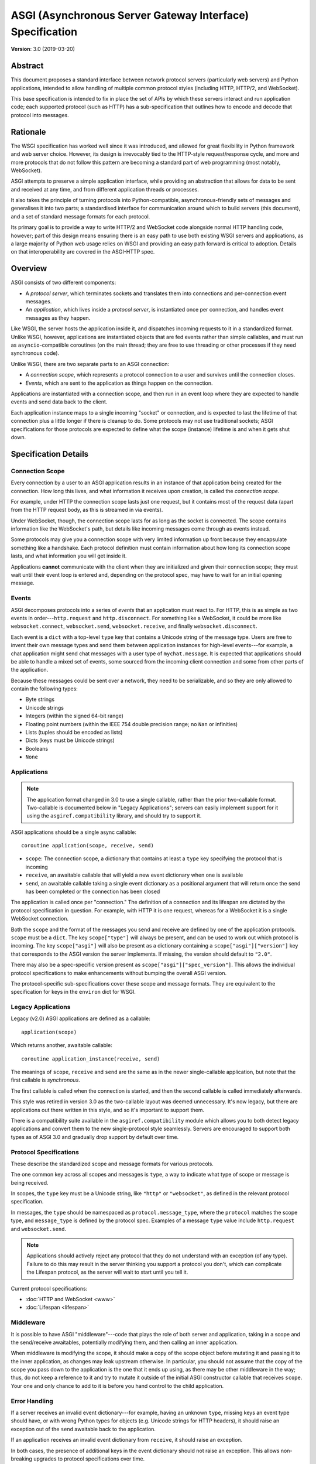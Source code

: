 ==========================================================
ASGI (Asynchronous Server Gateway Interface) Specification
==========================================================

**Version**: 3.0 (2019-03-20)

Abstract
========

This document proposes a standard interface between network protocol
servers (particularly web servers) and Python applications, intended
to allow handling of multiple common protocol styles (including HTTP, HTTP/2,
and WebSocket).

This base specification is intended to fix in place the set of APIs by which
these servers interact and run application code;
each supported protocol (such as HTTP) has a sub-specification that outlines
how to encode and decode that protocol into messages.


Rationale
=========

The WSGI specification has worked well since it was introduced, and
allowed for great flexibility in Python framework and web server choice.
However, its design is irrevocably tied to the HTTP-style
request/response cycle, and more and more protocols that do not follow this
pattern are becoming a standard part of web programming (most notably,
WebSocket).

ASGI attempts to preserve a simple application interface, while providing an
abstraction that allows for data to be sent and received at any time, and from
different application threads or processes.

It also takes the principle of turning protocols into Python-compatible,
asynchronous-friendly sets of messages and generalises it into two parts;
a standardised interface for communication around which to build servers (this
document), and a set of standard message formats for each protocol.

Its primary goal is to provide a way to write HTTP/2 and WebSocket code
alongside normal HTTP handling code, however; part of this design means
ensuring there is an easy path to use both existing WSGI servers and
applications, as a large majority of Python web usage relies on WSGI and
providing an easy path forward is critical to adoption. Details on that
interoperability are covered in the ASGI-HTTP spec.


Overview
========

ASGI consists of two different components:

- A *protocol server*, which terminates sockets and translates them into
  connections and per-connection event messages.

- An *application*, which lives inside a *protocol server*, is instantiated
  once per connection, and handles event messages as they happen.

Like WSGI, the server hosts the application inside it, and dispatches incoming
requests to it in a standardized format. Unlike WSGI, however, applications
are instantiated objects that are fed events rather than simple callables,
and must run as ``asyncio``-compatible coroutines (on the main thread;
they are free to use threading or other processes if they need synchronous code).

Unlike WSGI, there are two separate parts to an ASGI connection:

- A *connection scope*, which represents a protocol connection to a user and
  survives until the connection closes.

- *Events*, which are sent to the application as things happen on the
  connection.

Applications are instantiated with a connection scope, and then run in an
event loop where they are expected to handle events and send data back to the
client.

Each application instance maps to a single incoming "socket" or connection, and
is expected to last the lifetime of that connection plus a little longer if
there is cleanup to do. Some protocols may not use traditional sockets; ASGI
specifications for those protocols are expected to define what the scope
(instance) lifetime is and when it gets shut down.


Specification Details
=====================

Connection Scope
----------------

Every connection by a user to an ASGI application results in an instance of
that application being created for the connection. How long this lives, and
what information it receives upon creation, is called the *connection scope*.

For example, under HTTP the connection scope lasts just one request, but it
contains most of the request data (apart from the HTTP request body, as this
is streamed in via events).

Under WebSocket, though, the connection scope lasts for as long as the socket
is connected. The scope contains information like the WebSocket's path, but
details like incoming messages come through as events instead.

Some protocols may give you a connection scope with very limited information up
front because they encapsulate something like a handshake. Each protocol
definition must contain information about how long its connection scope lasts,
and what information you will get inside it.

Applications **cannot** communicate with the client when they are
initialized and given their connection scope; they must wait until their
event loop is entered and, depending on the protocol spec, may have to
wait for an initial opening message.


Events
------

ASGI decomposes protocols into a series of *events* that an application must
react to. For HTTP, this is as simple as two events in order---``http.request``
and ``http.disconnect``. For something like a WebSocket, it could be more like
``websocket.connect``, ``websocket.send``, ``websocket.receive``, and finally
``websocket.disconnect``.

Each event is a ``dict`` with a top-level ``type`` key that contains a
Unicode string of the message type. Users are free to invent their own message
types and send them between application instances for high-level events---for
example, a chat application might send chat messages with a user type of
``mychat.message``. It is expected that applications should be able to handle
a mixed set of events, some sourced from the incoming client connection and
some from other parts of the application.

Because these messages could be sent over a network, they need to be
serializable, and so they are only allowed to contain the following types:

* Byte strings
* Unicode strings
* Integers (within the signed 64-bit range)
* Floating point numbers (within the IEEE 754 double precision range; no
  ``Nan`` or infinities)
* Lists (tuples should be encoded as lists)
* Dicts (keys must be Unicode strings)
* Booleans
* ``None``


Applications
------------

.. note::

    The application format changed in 3.0 to use a single callable, rather than
    the prior two-callable format. Two-callable is documented below in
    "Legacy Applications"; servers can easily implement support for it using
    the ``asgiref.compatibility`` library, and should try to support it.

ASGI applications should be a single async callable::

    coroutine application(scope, receive, send)

* ``scope``: The connection scope, a dictionary that contains at least a
  ``type`` key specifying the protocol that is incoming
* ``receive``, an awaitable callable that will yield a new event dictionary
  when one is available
* ``send``, an awaitable callable taking a single event dictionary as a
  positional argument that will return once the send has been
  completed or the connection has been closed

The application is called once per "connection." The definition of a connection
and its lifespan are dictated by the protocol specification in question. For
example, with HTTP it is one request, whereas for a WebSocket it is a single
WebSocket connection.

Both the ``scope`` and the format of the messages you send and receive
are defined by one of the application protocols. ``scope`` must be a
``dict``.  The key ``scope["type"]`` will always be present, and can
be used to work out which protocol is incoming. The key
``scope["asgi"]`` will also be present as a dictionary containing a
``scope["asgi"]["version"]`` key that corresponds to the ASGI version
the server implements. If missing, the version should default to ``"2.0"``.

There may also be a spec-specific version present as
``scope["asgi"]["spec_version"]``. This allows the individual protocol
specifications to make enhancements without bumping the overall ASGI version.

The protocol-specific sub-specifications cover these scope and message formats.
They are equivalent to the specification for keys in the ``environ`` dict for
WSGI.


Legacy Applications
-------------------

Legacy (v2.0) ASGI applications are defined as a callable::

    application(scope)

Which returns another, awaitable callable::

    coroutine application_instance(receive, send)

The meanings of ``scope``, ``receive`` and ``send`` are the same as in the
newer single-callable application, but note that the first callable is
*synchronous*.

The first callable is called when the connection is started, and then the
second callable is called immediately afterwards.

This style was retired in version 3.0 as the two-callable layout was deemed
unnecessary. It's now legacy, but there are applications out there written in
this style, and so it's important to support them.

There is a compatibility suite available in the ``asgiref.compatibility``
module which allows you to both detect legacy applications and convert them
to the new single-protocol style seamlessly. Servers are encouraged to support
both types as of ASGI 3.0 and gradually drop support by default over time.


Protocol Specifications
-----------------------

These describe the standardized scope and message formats for various protocols.

The one common key across all scopes and messages is ``type``, a way to indicate
what type of scope or message is being received.

In scopes, the ``type`` key must be a Unicode string, like ``"http"`` or
``"websocket"``, as defined in the relevant protocol specification.

In messages, the ``type`` should be namespaced as ``protocol.message_type``,
where the ``protocol`` matches the scope type, and ``message_type`` is
defined by the protocol spec. Examples of a message ``type`` value include
``http.request`` and ``websocket.send``.

.. note::

  Applications should actively reject any protocol that they do not understand
  with an exception (of any type). Failure to do this may result in the server
  thinking you support a protocol you don't, which can complicate the Lifespan
  protocol, as the server will wait to start until you tell it.


Current protocol specifications:

* :doc:`HTTP and WebSocket <www>`
* :doc:`Lifespan <lifespan>`


Middleware
----------

It is possible to have ASGI "middleware"---code that plays the role of both
server and application, taking in a scope and the send/receive awaitables,
potentially modifying them, and then calling an inner application.

When middleware is modifying the scope, it should make a copy of the scope
object before mutating it and passing it to the inner application, as changes
may leak upstream otherwise. In particular, you should not assume that the copy
of the scope you pass down to the application is the one that it ends up using,
as there may be other middleware in the way; thus, do not keep a reference to
it and try to mutate it outside of the initial ASGI constructor callable that
receives ``scope``. Your one and only chance to add to it is before you hand
control to the child application.


Error Handling
--------------

If a server receives an invalid event dictionary---for example, having an
unknown ``type``, missing keys an event type should have, or with wrong Python
types for objects (e.g. Unicode strings for HTTP headers), it should raise an
exception out of the ``send`` awaitable back to the application.

If an application receives an invalid event dictionary from ``receive``, it
should raise an exception.

In both cases, the presence of additional keys in the event dictionary should
not raise an exception. This allows non-breaking upgrades to protocol
specifications over time.

Servers are free to surface errors that bubble up out of application instances
they are running however they wish---log to console, send to syslog, or other
options---but they must terminate the application instance and its associated
connection if this happens.

Note that messages received by a server after the connection has been
closed are not considered errors. In this case the ``send`` awaitable
callable should act as a no-op.


Extra Coroutines
----------------

Frameworks or applications may want to run extra coroutines in addition to the
coroutine launched for each application instance. Since there is no way to
parent these to the instance's coroutine in Python 3.7, applications should
ensure that all coroutines launched as part of running an application instance
are terminated either before or at the same time as the application instance's
coroutine.

Any coroutines that continue to run outside of this window have no guarantees
about their lifetime and may be killed at any time.


Extensions
----------

There are times when protocol servers may want to provide server-specific
extensions outside of a core ASGI protocol specification, or when a change
to a specification is being trialled before being rolled in.

For this use case, we define a common pattern for ``extensions``---named
additions to a protocol specification that are optional but that, if provided
by the server and understood by the application, can be used to get more
functionality.

This is achieved via an ``extensions`` entry in the ``scope`` dictionary, which
is itself a ``dict``. Extensions have a Unicode string name that
is agreed upon between servers and applications.

If the server supports an extension, it should place an entry into the
``extensions`` dictionary under the extension's name, and the value of that
entry should itself be a ``dict``. Servers can provide any extra scope
information that is part of the extension inside this value or, if the
extension is only to indicate that the server accepts additional events via
the ``send`` callable, it may just be an empty ``dict``.

As an example, imagine an HTTP protocol server wishes to provide an extension
that allows a new event to be sent back to the server that tries to flush the
network send buffer all the way through the OS level. It provides an empty
entry in the ``extensions`` dictionary to signal that it can handle the event::

    scope = {
        "type": "http",
        "method": "GET",
        ...
        "extensions": {
            "fullflush": {},
        },
    }

If an application sees this it then knows it can send the custom event
(say, of type ``http.fullflush``) via the ``send`` callable.


Strings and Unicode
-------------------

In this document, and all sub-specifications, *byte string* refers to
the ``bytes`` type in Python 3. *Unicode string* refers to the ``str`` type
in Python 3.

This document will never specify just *string*---all strings are one of the
two exact types.

All ``dict`` keys mentioned (including those for *scopes* and *events*) are
Unicode strings.


Version History
===============

* 3.0 (2019-03-04): Changed to single-callable application style
* 2.0 (2017-11-28): Initial non-channel-layer based ASGI spec


Copyright
=========

This document has been placed in the public domain.
